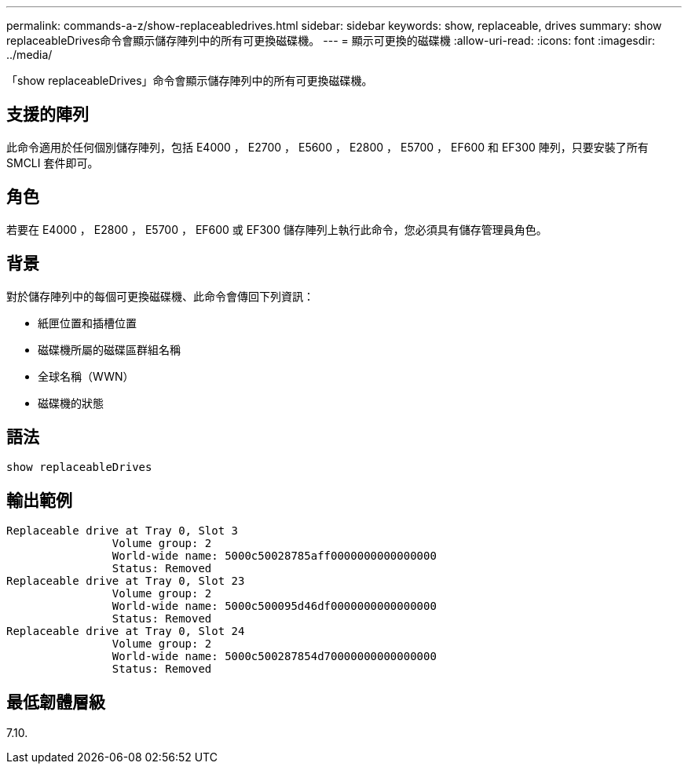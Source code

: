 ---
permalink: commands-a-z/show-replaceabledrives.html 
sidebar: sidebar 
keywords: show, replaceable, drives 
summary: show replaceableDrives命令會顯示儲存陣列中的所有可更換磁碟機。 
---
= 顯示可更換的磁碟機
:allow-uri-read: 
:icons: font
:imagesdir: ../media/


[role="lead"]
「show replaceableDrives」命令會顯示儲存陣列中的所有可更換磁碟機。



== 支援的陣列

此命令適用於任何個別儲存陣列，包括 E4000 ， E2700 ， E5600 ， E2800 ， E5700 ， EF600 和 EF300 陣列，只要安裝了所有 SMCLI 套件即可。



== 角色

若要在 E4000 ， E2800 ， E5700 ， EF600 或 EF300 儲存陣列上執行此命令，您必須具有儲存管理員角色。



== 背景

對於儲存陣列中的每個可更換磁碟機、此命令會傳回下列資訊：

* 紙匣位置和插槽位置
* 磁碟機所屬的磁碟區群組名稱
* 全球名稱（WWN）
* 磁碟機的狀態




== 語法

[source, cli]
----
show replaceableDrives
----


== 輸出範例

[listing]
----
Replaceable drive at Tray 0, Slot 3
                Volume group: 2
                World-wide name: 5000c50028785aff0000000000000000
                Status: Removed
Replaceable drive at Tray 0, Slot 23
                Volume group: 2
                World-wide name: 5000c500095d46df0000000000000000
                Status: Removed
Replaceable drive at Tray 0, Slot 24
                Volume group: 2
                World-wide name: 5000c500287854d70000000000000000
                Status: Removed
----


== 最低韌體層級

7.10.
